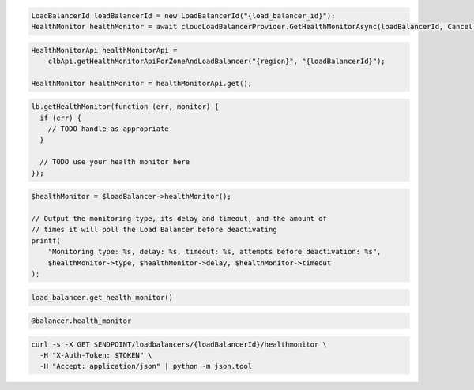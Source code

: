 .. code-block:: csharp

  LoadBalancerId loadBalancerId = new LoadBalancerId("{load_balancer_id}");
  HealthMonitor healthMonitor = await cloudLoadBalancerProvider.GetHealthMonitorAsync(loadBalancerId, CancellationToken.None);

.. code-block:: java

  HealthMonitorApi healthMonitorApi =
      clbApi.getHealthMonitorApiForZoneAndLoadBalancer("{region}", "{loadBalancerId}");

  HealthMonitor healthMonitor = healthMonitorApi.get();

.. code-block:: javascript

  lb.getHealthMonitor(function (err, monitor) {
    if (err) {
      // TODO handle as appropriate
    }

    // TODO use your health monitor here
  });

.. code-block:: php

  $healthMonitor = $loadBalancer->healthMonitor();

  // Output the monitoring type, its delay and timeout, and the amount of
  // times it will poll the Load Balancer before deactivating
  printf(
      "Monitoring type: %s, delay: %s, timeout: %s, attempts before deactivation: %s",
      $healthMonitor->type, $healthMonitor->delay, $healthMonitor->timeout
  );

.. code-block:: python

  load_balancer.get_health_monitor()

.. code-block:: ruby

  @balancer.health_monitor

.. code-block:: sh

  curl -s -X GET $ENDPOINT/loadbalancers/{loadBalancerId}/healthmonitor \
    -H "X-Auth-Token: $TOKEN" \
    -H "Accept: application/json" | python -m json.tool

